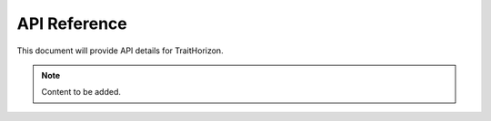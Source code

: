 API Reference
=============

This document will provide API details for TraitHorizon.

.. note::

   Content to be added.
